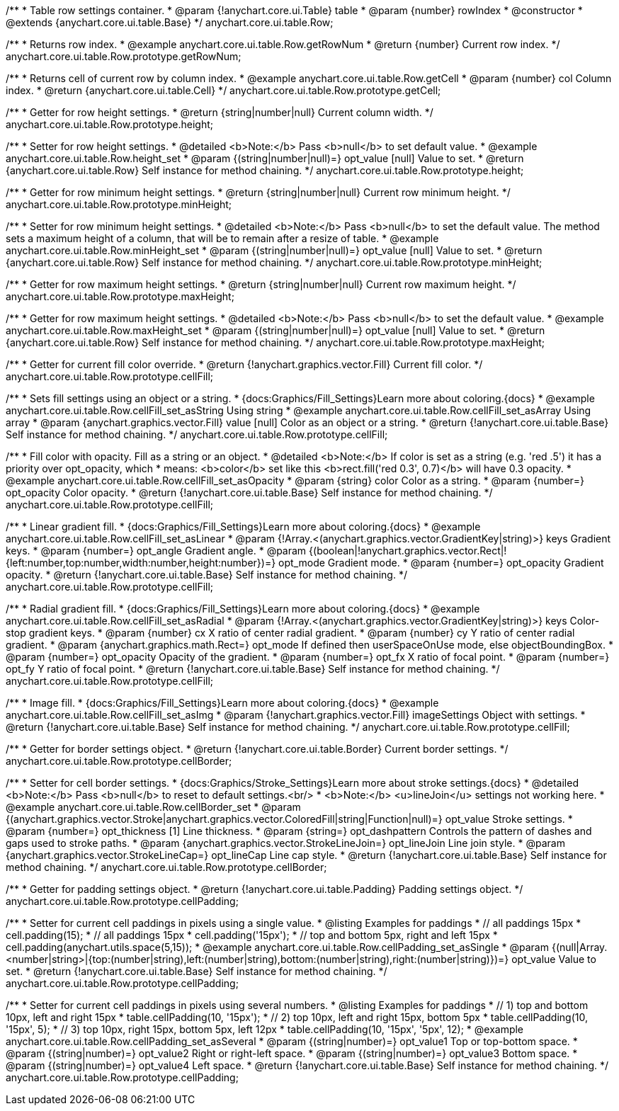 /**
 * Table row settings container.
 * @param {!anychart.core.ui.Table} table
 * @param {number} rowIndex
 * @constructor
 * @extends {anychart.core.ui.table.Base}
 */
anychart.core.ui.table.Row;


//----------------------------------------------------------------------------------------------------------------------
//
//  anychart.core.ui.table.Row.prototype.getRowNum
//
//----------------------------------------------------------------------------------------------------------------------

/**
 * Returns row index.
 * @example anychart.core.ui.table.Row.getRowNum
 * @return {number} Current row index.
 */
anychart.core.ui.table.Row.prototype.getRowNum;


//----------------------------------------------------------------------------------------------------------------------
//
//  anychart.core.ui.table.Row.prototype.getCell
//
//----------------------------------------------------------------------------------------------------------------------

/**
 * Returns cell of current row by column index.
 * @example anychart.core.ui.table.Row.getCell
 * @param {number} col Column index.
 * @return {anychart.core.ui.table.Cell}
 */
anychart.core.ui.table.Row.prototype.getCell;


//----------------------------------------------------------------------------------------------------------------------
//
//  anychart.core.ui.table.Row.prototype.height
//
//----------------------------------------------------------------------------------------------------------------------

/**
 * Getter for row height settings.
 * @return {string|number|null} Current column width.
 */
anychart.core.ui.table.Row.prototype.height;

/**
 * Setter for row height settings.
 * @detailed <b>Note:</b> Pass <b>null</b> to set default value.
 * @example anychart.core.ui.table.Row.height_set
 * @param {(string|number|null)=} opt_value [null] Value to set.
 * @return {anychart.core.ui.table.Row} Self instance for method chaining.
 */
anychart.core.ui.table.Row.prototype.height;


//----------------------------------------------------------------------------------------------------------------------
//
//  anychart.core.ui.table.Row.prototype.minHeight
//
//----------------------------------------------------------------------------------------------------------------------

/**
 * Getter for row minimum height settings.
 * @return {string|number|null} Current row minimum height.
 */
anychart.core.ui.table.Row.prototype.minHeight;

/**
 * Setter for row minimum height settings.
 * @detailed <b>Note:</b> Pass <b>null</b> to set the default value. The method sets a maximum height of a column, that will be to remain after a resize of table.
 * @example anychart.core.ui.table.Row.minHeight_set
 * @param {(string|number|null)=} opt_value [null] Value to set.
 * @return {anychart.core.ui.table.Row} Self instance for method chaining.
 */
anychart.core.ui.table.Row.prototype.minHeight;


//----------------------------------------------------------------------------------------------------------------------
//
//  anychart.core.ui.table.Row.prototype.maxHeight
//
//----------------------------------------------------------------------------------------------------------------------

/**
 * Getter for row maximum height settings.
 * @return {string|number|null} Current row maximum height.
 */
anychart.core.ui.table.Row.prototype.maxHeight;

/**
 * Getter for row maximum height settings.
 * @detailed <b>Note:</b> Pass <b>null</b> to set the default value.
 * @example anychart.core.ui.table.Row.maxHeight_set
 * @param {(string|number|null)=} opt_value [null] Value to set.
 * @return {anychart.core.ui.table.Row} Self instance for method chaining.
 */
anychart.core.ui.table.Row.prototype.maxHeight;


//----------------------------------------------------------------------------------------------------------------------
//
//  anychart.core.ui.table.Row.prototype.cellFill
//
//----------------------------------------------------------------------------------------------------------------------

/**
 * Getter for current fill color override.
 * @return {!anychart.graphics.vector.Fill} Current fill color.
 */
anychart.core.ui.table.Row.prototype.cellFill;

/**
 * Sets fill settings using an object or a string.
 * {docs:Graphics/Fill_Settings}Learn more about coloring.{docs}
 * @example anychart.core.ui.table.Row.cellFill_set_asString Using string
 * @example anychart.core.ui.table.Row.cellFill_set_asArray Using array
 * @param {anychart.graphics.vector.Fill} value [null] Color as an object or a string.
 * @return {!anychart.core.ui.table.Base} Self instance for method chaining.
 */
anychart.core.ui.table.Row.prototype.cellFill;

/**
 * Fill color with opacity. Fill as a string or an object.
 * @detailed <b>Note:</b> If color is set as a string (e.g. 'red .5') it has a priority over opt_opacity, which
 * means: <b>color</b> set like this <b>rect.fill('red 0.3', 0.7)</b> will have 0.3 opacity.
 * @example anychart.core.ui.table.Row.cellFill_set_asOpacity
 * @param {string} color Color as a string.
 * @param {number=} opt_opacity Color opacity.
 * @return {!anychart.core.ui.table.Base} Self instance for method chaining.
 */
anychart.core.ui.table.Row.prototype.cellFill;

/**
 * Linear gradient fill.
 * {docs:Graphics/Fill_Settings}Learn more about coloring.{docs}
 * @example anychart.core.ui.table.Row.cellFill_set_asLinear
 * @param {!Array.<(anychart.graphics.vector.GradientKey|string)>} keys Gradient keys.
 * @param {number=} opt_angle Gradient angle.
 * @param {(boolean|!anychart.graphics.vector.Rect|!{left:number,top:number,width:number,height:number})=} opt_mode Gradient mode.
 * @param {number=} opt_opacity Gradient opacity.
 * @return {!anychart.core.ui.table.Base} Self instance for method chaining.
 */
anychart.core.ui.table.Row.prototype.cellFill;

/**
 * Radial gradient fill.
 * {docs:Graphics/Fill_Settings}Learn more about coloring.{docs}
 * @example anychart.core.ui.table.Row.cellFill_set_asRadial
 * @param {!Array.<(anychart.graphics.vector.GradientKey|string)>} keys Color-stop gradient keys.
 * @param {number} cx X ratio of center radial gradient.
 * @param {number} cy Y ratio of center radial gradient.
 * @param {anychart.graphics.math.Rect=} opt_mode If defined then userSpaceOnUse mode, else objectBoundingBox.
 * @param {number=} opt_opacity Opacity of the gradient.
 * @param {number=} opt_fx X ratio of focal point.
 * @param {number=} opt_fy Y ratio of focal point.
 * @return {!anychart.core.ui.table.Base} Self instance for method chaining.
 */
anychart.core.ui.table.Row.prototype.cellFill;

/**
 * Image fill.
 * {docs:Graphics/Fill_Settings}Learn more about coloring.{docs}
 * @example anychart.core.ui.table.Row.cellFill_set_asImg
 * @param {!anychart.graphics.vector.Fill} imageSettings Object with settings.
 * @return {!anychart.core.ui.table.Base} Self instance for method chaining.
 */
anychart.core.ui.table.Row.prototype.cellFill;


//----------------------------------------------------------------------------------------------------------------------
//
//  anychart.core.ui.table.Row.prototype.cellBorder
//
//----------------------------------------------------------------------------------------------------------------------

/**
 * Getter for border settings object.
 * @return {!anychart.core.ui.table.Border} Current border settings.
 */
anychart.core.ui.table.Row.prototype.cellBorder;

/**
 * Setter for cell border settings.
 * {docs:Graphics/Stroke_Settings}Learn more about stroke settings.{docs}
 * @detailed <b>Note:</b> Pass <b>null</b> to reset to default settings.<br/>
 * <b>Note:</b> <u>lineJoin</u> settings not working here.
 * @example anychart.core.ui.table.Row.cellBorder_set
 * @param {(anychart.graphics.vector.Stroke|anychart.graphics.vector.ColoredFill|string|Function|null)=} opt_value Stroke settings.
 * @param {number=} opt_thickness [1] Line thickness.
 * @param {string=} opt_dashpattern Controls the pattern of dashes and gaps used to stroke paths.
 * @param {anychart.graphics.vector.StrokeLineJoin=} opt_lineJoin Line join style.
 * @param {anychart.graphics.vector.StrokeLineCap=} opt_lineCap Line cap style.
 * @return {!anychart.core.ui.table.Base} Self instance for method chaining.
 */
anychart.core.ui.table.Row.prototype.cellBorder;


//----------------------------------------------------------------------------------------------------------------------
//
//  anychart.core.ui.table.Row.prototype.cellPadding
//
//----------------------------------------------------------------------------------------------------------------------

/**
 * Getter for padding settings object.
 * @return {!anychart.core.ui.table.Padding} Padding settings object.
 */
anychart.core.ui.table.Row.prototype.cellPadding;

/**
 * Setter for current cell paddings in pixels using a single value.
 * @listing Examples for paddings
 * // all paddings 15px
 * cell.padding(15);
 * // all paddings 15px
 * cell.padding('15px');
 * // top and bottom 5px, right and left 15px
 * cell.padding(anychart.utils.space(5,15));
 * @example anychart.core.ui.table.Row.cellPadding_set_asSingle
 * @param {(null|Array.<number|string>|{top:(number|string),left:(number|string),bottom:(number|string),right:(number|string)})=} opt_value Value to set.
 * @return {!anychart.core.ui.table.Base} Self instance for method chaining.
 */
anychart.core.ui.table.Row.prototype.cellPadding;

/**
 * Setter for current cell paddings in pixels using several numbers.
 * @listing Examples for paddings
 * // 1) top and bottom 10px, left and right 15px
 * table.cellPadding(10, '15px');
 * // 2) top 10px, left and right 15px, bottom 5px
 * table.cellPadding(10, '15px', 5);
 * // 3) top 10px, right 15px, bottom 5px, left 12px
 * table.cellPadding(10, '15px', '5px', 12);
 * @example anychart.core.ui.table.Row.cellPadding_set_asSeveral
 * @param {(string|number)=} opt_value1 Top or top-bottom space.
 * @param {(string|number)=} opt_value2 Right or right-left space.
 * @param {(string|number)=} opt_value3 Bottom space.
 * @param {(string|number)=} opt_value4 Left space.
 * @return {!anychart.core.ui.table.Base} Self instance for method chaining.
 */
anychart.core.ui.table.Row.prototype.cellPadding;